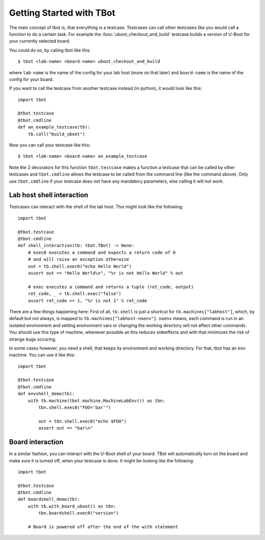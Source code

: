 .. tbot getting started guide

Getting Started with TBot
=========================

The main concept of tbot is, that everything is a testcase. Testcases
can call other testcases like you would call a function to do a certain
task. For example the :func:`uboot_checkout_and_build`
testcase builds a version of U-Boot for your currently selected board.

You could do so, by calling tbot like this::

    $ tbot <lab-name> <board-name> uboot_checkout_and_build

where ``lab-name`` is the name of the config for your lab host (more on that later)
and ``board-name`` is the name of the config for your board.

If you want to call the testcase from another testcase instead (in python),
it would look like this::

    import tbot

    @tbot.testcase
    @tbot.cmdline
    def an_example_testcase(tb):
        tb.call("build_uboot")

Now you can call your testcase like this::

    $ tbot <lab-name> <board-name> an_example_testcase

Note the 2 decorators for this function ``tbot.testcase`` makes a function a testcase
that can be called by other testcases and ``tbot.cmdline`` allows the testcase to be
called from the command line (like the command above). Only use ``tbot.cmdline`` if your
testcase does not have any mandatory parameters, else calling it will not work.

Lab host shell interaction
--------------------------

Testcases can interact with the shell of the lab host. This might look like the
following::

    import tbot

    @tbot.testcase
    @tbot.cmdline
    def shell_interaction(tb: tbot.TBot) -> None:
        # exec0 executes a command and expects a return code of 0
        # and will raise an exception otherwise
        out = tb.shell.exec0("echo Hello World")
        assert out == "Hello World\n", "%r is not Hello World" % out

        # exec executes a command and returns a tuple (ret_code, output)
        ret_code, _ = tb.shell.exec("false")
        assert ret_code == 1, "%r is not 1" % ret_code

There are a few things happening here: First of all, ``tb.shell`` is just a shortcut
for ``tb.machines["labhost"]``, which, by default but not always, is mapped to
``tb.machines["labhost-noenv"]``. ``noenv`` means, each command is run in an isolated
environment and setting environment vars or changing the working directory will
not affect other commands. You should use this type of machine, whenever possible as
this reduces sideeffects and with that minimizes the risk of strange bugs occuring.

In some cases however, you need a shell, that keeps its environment and working
directory. For that, tbot has an ``env`` machine. You can use it like this::

    import tbot

    @tbot.testcase
    @tbot.cmdline
    def envshell_demo(tb):
        with tb.machine(tbot.machine.MachineLabEnv()) as tbn:
            tbn.shell.exec0("FOO='bar'")

            out = tbn.shell.exec0("echo $FOO")
            assert out == "bar\n"


Board interaction
-----------------

In a similar fashion, you can interact with the U-Boot shell of your board.
TBot will automatically turn on the board and make sure it is turned off, when
your testcase is done. It might be looking like the following::

    import tbot

    @tbot.testcase
    @tbot.cmdline
    def boardshell_demo(tb):
        with tb.with_board_uboot() as tbn:
            tbn.boardshell.exec0("version")

        # Board is powered off after the end of the with statement
